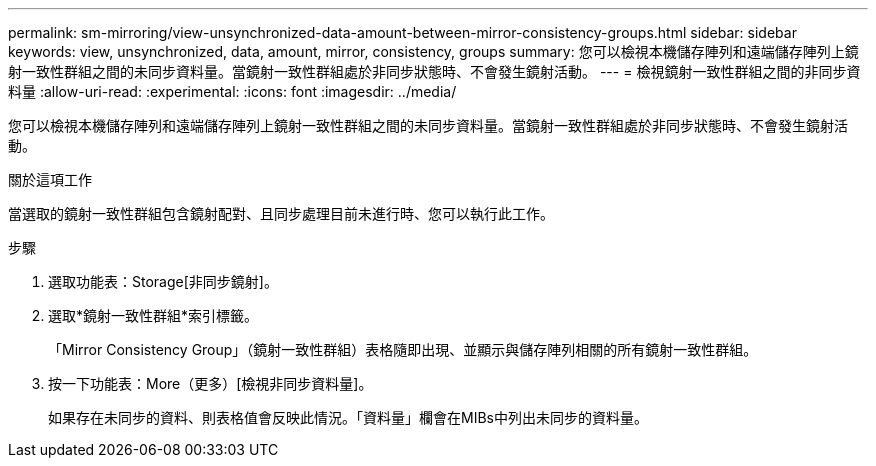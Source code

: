 ---
permalink: sm-mirroring/view-unsynchronized-data-amount-between-mirror-consistency-groups.html 
sidebar: sidebar 
keywords: view, unsynchronized, data, amount, mirror, consistency, groups 
summary: 您可以檢視本機儲存陣列和遠端儲存陣列上鏡射一致性群組之間的未同步資料量。當鏡射一致性群組處於非同步狀態時、不會發生鏡射活動。 
---
= 檢視鏡射一致性群組之間的非同步資料量
:allow-uri-read: 
:experimental: 
:icons: font
:imagesdir: ../media/


[role="lead"]
您可以檢視本機儲存陣列和遠端儲存陣列上鏡射一致性群組之間的未同步資料量。當鏡射一致性群組處於非同步狀態時、不會發生鏡射活動。

.關於這項工作
當選取的鏡射一致性群組包含鏡射配對、且同步處理目前未進行時、您可以執行此工作。

.步驟
. 選取功能表：Storage[非同步鏡射]。
. 選取*鏡射一致性群組*索引標籤。
+
「Mirror Consistency Group」（鏡射一致性群組）表格隨即出現、並顯示與儲存陣列相關的所有鏡射一致性群組。

. 按一下功能表：More（更多）[檢視非同步資料量]。
+
如果存在未同步的資料、則表格值會反映此情況。「資料量」欄會在MIBs中列出未同步的資料量。


